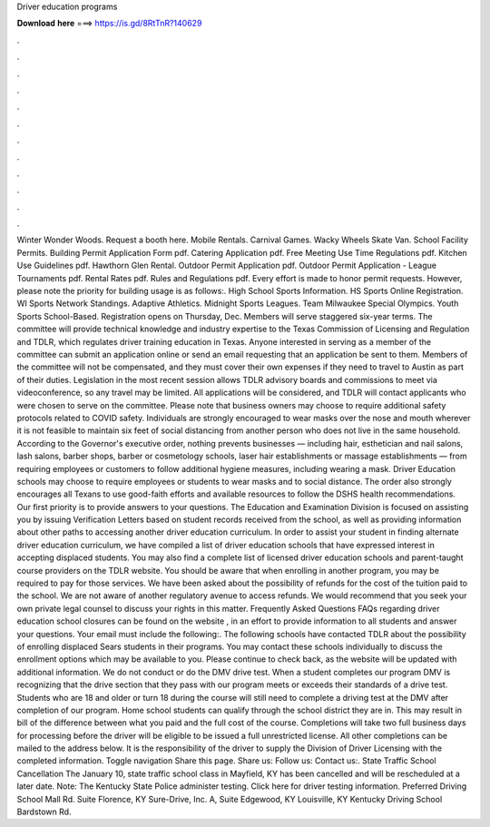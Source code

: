 Driver education programs

𝐃𝐨𝐰𝐧𝐥𝐨𝐚𝐝 𝐡𝐞𝐫𝐞 ===> https://is.gd/8RtTnR?140629

.

.

.

.

.

.

.

.

.

.

.

.

Winter Wonder Woods. Request a booth here. Mobile Rentals. Carnival Games. Wacky Wheels Skate Van. School Facility Permits. Building Permit Application Form pdf. Catering Application pdf. Free Meeting Use Time Regulations pdf. Kitchen Use Guidelines pdf. Hawthorn Glen Rental.
Outdoor Permit Application pdf. Outdoor Permit Application - League Tournaments pdf. Rental Rates pdf. Rules and Regulations pdf. Every effort is made to honor permit requests.
However, please note the priority for building usage is as follows:. High School Sports Information. HS Sports Online Registration. WI Sports Network Standings. Adaptive Athletics. Midnight Sports Leagues. Team Milwaukee Special Olympics. Youth Sports School-Based. Registration opens on Thursday, Dec. Members will serve staggered six-year terms. The committee will provide technical knowledge and industry expertise to the Texas Commission of Licensing and Regulation and TDLR, which regulates driver training education in Texas.
Anyone interested in serving as a member of the committee can submit an application online or send an email requesting that an application be sent to them. Members of the committee will not be compensated, and they must cover their own expenses if they need to travel to Austin as part of their duties. Legislation in the most recent session allows TDLR advisory boards and commissions to meet via videoconference, so any travel may be limited.
All applications will be considered, and TDLR will contact applicants who were chosen to serve on the committee. Please note that business owners may choose to require additional safety protocols related to COVID safety. Individuals are strongly encouraged to wear masks over the nose and mouth wherever it is not feasible to maintain six feet of social distancing from another person who does not live in the same household.
According to the Governor's executive order, nothing prevents businesses — including hair, esthetician and nail salons, lash salons, barber shops, barber or cosmetology schools, laser hair establishments or massage establishments — from requiring employees or customers to follow additional hygiene measures, including wearing a mask.
Driver Education schools may choose to require employees or students to wear masks and to social distance. The order also strongly encourages all Texans to use good-faith efforts and available resources to follow the DSHS health recommendations. Our first priority is to provide answers to your questions. The Education and Examination Division is focused on assisting you by issuing Verification Letters based on student records received from the school, as well as providing information about other paths to accessing another driver education curriculum.
In order to assist your student in finding alternate driver education curriculum, we have compiled a list of driver education schools that have expressed interest in accepting displaced students. You may also find a complete list of licensed driver education schools and parent-taught course providers on the TDLR website. You should be aware that when enrolling in another program, you may be required to pay for those services.
We have been asked about the possibility of refunds for the cost of the tuition paid to the school. We are not aware of another regulatory avenue to access refunds.
We would recommend that you seek your own private legal counsel to discuss your rights in this matter. Frequently Asked Questions FAQs regarding driver education school closures can be found on the website , in an effort to provide information to all students and answer your questions.
Your email must include the following:. The following schools have contacted TDLR about the possibility of enrolling displaced Sears students in their programs. You may contact these schools individually to discuss the enrollment options which may be available to you. Please continue to check back, as the website will be updated with additional information. We do not conduct or do the DMV drive test. When a student completes our program DMV is recognizing that the drive section that they pass with our program meets or exceeds their standards of a drive test.
Students who are 18 and older or turn 18 during the course will still need to complete a driving test at the DMV after completion of our program. Home school students can qualify through the school district they are in. This may result in bill of the difference between what you paid and the full cost of the course.
Completions will take two full business days for processing before the driver will be eligible to be issued a full unrestricted license. All other completions can be mailed to the address below. It is the responsibility of the driver to supply the Division of Driver Licensing with the completed information. Toggle navigation Share this page.
Share us: Follow us: Contact us:. State Traffic School Cancellation The January 10, state traffic school class in Mayfield, KY has been cancelled and will be rescheduled at a later date. Note: The Kentucky State Police administer testing. Click here for driver testing information. Preferred Driving School Mall Rd. Suite Florence, KY  Sure-Drive, Inc. A, Suite Edgewood, KY  Louisville, KY  Kentucky Driving School Bardstown Rd.